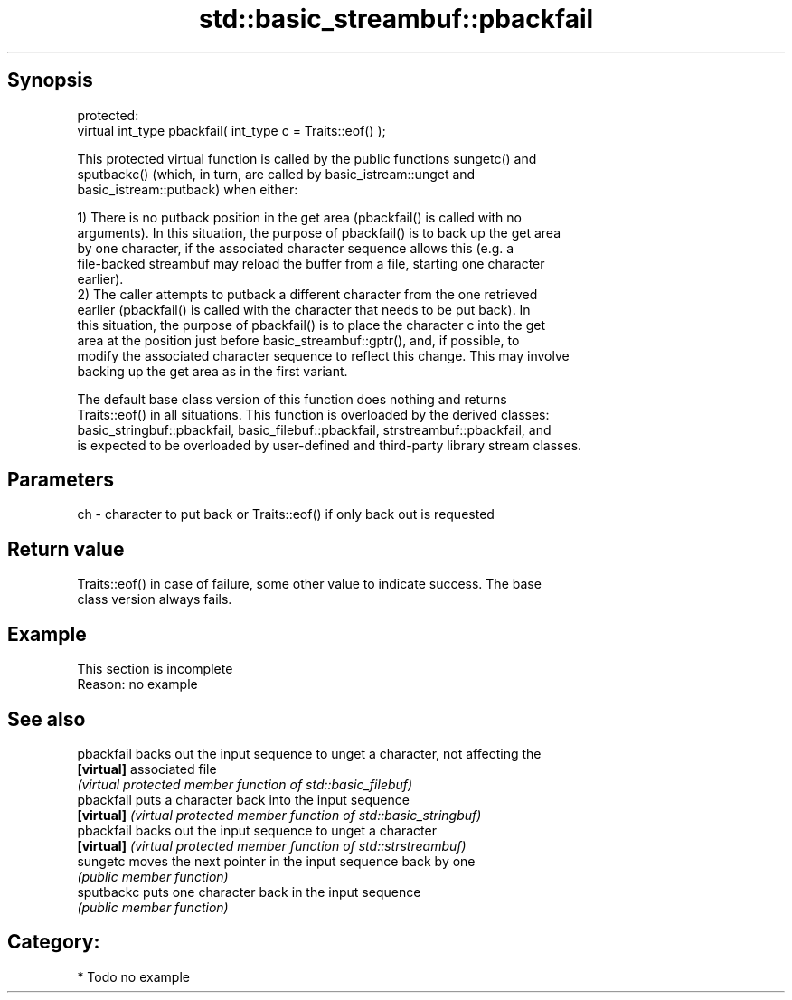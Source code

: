 .TH std::basic_streambuf::pbackfail 3 "Jun 28 2014" "2.0 | http://cppreference.com" "C++ Standard Libary"
.SH Synopsis
   protected:
   virtual int_type pbackfail( int_type c = Traits::eof() );

   This protected virtual function is called by the public functions sungetc() and
   sputbackc() (which, in turn, are called by basic_istream::unget and
   basic_istream::putback) when either:

   1) There is no putback position in the get area (pbackfail() is called with no
   arguments). In this situation, the purpose of pbackfail() is to back up the get area
   by one character, if the associated character sequence allows this (e.g. a
   file-backed streambuf may reload the buffer from a file, starting one character
   earlier).
   2) The caller attempts to putback a different character from the one retrieved
   earlier (pbackfail() is called with the character that needs to be put back). In
   this situation, the purpose of pbackfail() is to place the character c into the get
   area at the position just before basic_streambuf::gptr(), and, if possible, to
   modify the associated character sequence to reflect this change. This may involve
   backing up the get area as in the first variant.

   The default base class version of this function does nothing and returns
   Traits::eof() in all situations. This function is overloaded by the derived classes:
   basic_stringbuf::pbackfail, basic_filebuf::pbackfail, strstreambuf::pbackfail, and
   is expected to be overloaded by user-defined and third-party library stream classes.

.SH Parameters

   ch - character to put back or Traits::eof() if only back out is requested

.SH Return value

   Traits::eof() in case of failure, some other value to indicate success. The base
   class version always fails.

.SH Example

    This section is incomplete
    Reason: no example

.SH See also

   pbackfail backs out the input sequence to unget a character, not affecting the
   \fB[virtual]\fP associated file
             \fI(virtual protected member function of std::basic_filebuf)\fP 
   pbackfail puts a character back into the input sequence
   \fB[virtual]\fP \fI(virtual protected member function of std::basic_stringbuf)\fP 
   pbackfail backs out the input sequence to unget a character
   \fB[virtual]\fP \fI(virtual protected member function of std::strstreambuf)\fP 
   sungetc   moves the next pointer in the input sequence back by one
             \fI(public member function)\fP 
   sputbackc puts one character back in the input sequence
             \fI(public member function)\fP 

.SH Category:

     * Todo no example
